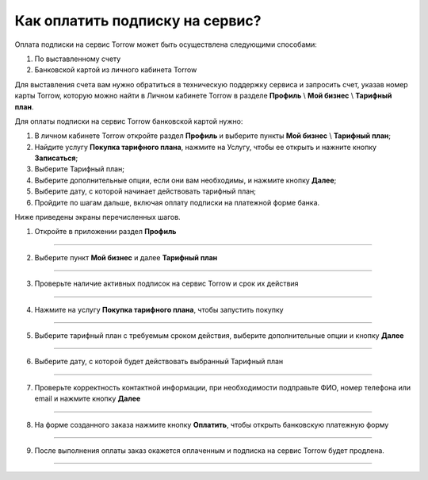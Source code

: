 =================================
Как оплатить подписку на сервис?
=================================

   .. |галка| image:: media/galka.png
      :width: 21
      :alt: alternative text

Оплата подписки на сервис Torrow может быть осуществлена следующими способами:

#. По выставленному счету

#. Банковской картой из личного кабинета Torrow

Для выставления счета вам нужно обратиться в техническую поддержку сервиса и запросить счет, указав номер карты Torrow, которую можно найти в Личном кабинете Torrow в разделе **Профиль** \\ **Мой бизнес** \\ **Тарифный план**.


Для оплаты подписки на сервис Torrow банковской картой нужно:

#.	В личном кабинете Torrow откройте раздел **Профиль** и выберите пункты **Мой бизнес** \\ **Тарифный план**;

#.	Найдите услугу **Покупка тарифного плана**, нажмите на Услугу, чтобы ее открыть и нажните кнопку **Записаться**;

#.	Выберите Тарифный план;

#.	Выберите дополнительные опции, если они вам необходимы, и нажмите кнопку **Далее**;

#.	Выберите дату, с которой начинает действовать тарифный план;

#.	Пройдите по шагам дальше, включая оплату подписки на платежной форме банка.

Ниже приведены экраны перечисленных шагов.

1. Откройте в приложении раздел **Профиль**

.. figure:: media/unique_name/unique1.png
    :scale: 42 %
    :alt: alternate text
    :align: center

-----------------------

2. Выберите пункт **Мой бизнес** и далее **Тарифный план**

.. figure:: media/unique_name/unique2.png
    :scale: 42 %
    :alt: alternate text
    :align: center

-----------------------

3. Проверьте наличие активных подписок на сервис Torrow и срок их действия

.. figure:: media/unique_name/unique3.png
    :scale: 42 %
    :alt: alternate text
    :align: center

-----------------------

4. Нажмите на услугу **Покупка тарифного плана**, чтобы запустить покупку

.. figure:: media/unique_name/unique4.png
    :scale: 42 %
    :alt: alternate text
    :align: center

-----------------------

5. Выберите тарифный план с требуемым сроком действия, выберите дополнительные опции и кнопку **Далее**

.. figure:: media/unique_name/unique5.png
    :scale: 42 %
    :alt: alternate text
    :align: center

-----------------------

6. Выберите дату, с которой будет действовать выбранный Тарифный план

.. figure:: media/unique_name/unique4.png
    :scale: 42 %
    :alt: alternate text
    :align: center

-----------------------

7. Проверьте корректность контактной информации, при необходимости подправьте ФИО, номер телефона или email и нажмите кнопку **Далее**

.. figure:: media/unique_name/unique4.png
    :scale: 42 %
    :alt: alternate text
    :align: center

-----------------------

8. На форме созданного заказа нажмите кнопку **Оплатить**, чтобы открыть банковскую платежную форму

.. figure:: media/unique_name/unique4.png
    :scale: 42 %
    :alt: alternate text
    :align: center

-----------------------

9. После выполнения оплаты заказ окажется оплаченным и подписка на сервис Torrow будет продлена.

.. figure:: media/unique_name/unique4.png
    :scale: 42 %
    :alt: alternate text
    :align: center

-----------------------

.. raw:: html
   
   <torrow-widget
      id="torrow-widget"
      url="https://web.torrow.net/app/tabs/tab-search/service;id=103edf7f8c4affcce3a659502c23a?closeButtonHidden=true&tabBarHidden=true"
      modal="right"
      modal-active="false"
      show-widget-button="true"
      button-text="Заявка эксперту"
      modal-width="550px"
      button-style = "rectangle"
      button-size = "60"
      button-y = "top"
   ></torrow-widget>
   <script src="https://cdn-public.torrow.net/widget/torrow-widget.min.js" defer></script>

.. raw:: html

   <!-- <script src="https://code.jivo.ru/widget/m8kFjF91Tn" async></script> -->